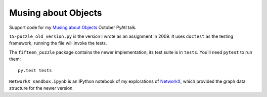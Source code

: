 Musing about Objects
====================

Support code for my `Musing about Objects`_ October PyAtl talk.

``15-puzzle_old_version.py`` is the version I wrote as an assignment in 2009.
It uses ``doctest`` as the testing framework; running the file will invoke the
tests.

The ``fifteen_puzzle`` package contains the newer implementation; its test
suite is in ``tests``.  You'll need ``pytest`` to run them::

    py.test tests

``NetworkX_sandbox.ipynb`` is an IPython notebook of my explorations of
`NetworkX`_, which provided the graph data structure for the newer version.

.. _Musing about Objects: http://pyatl.github.io/talks/2013-10_objects/
.. _NetworkX: http://networkx.github.io/
